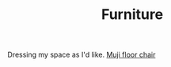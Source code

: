 #+TITLE: Furniture

Dressing my space as I'd like.
[[https://www.muji.com/sg/products/cmdty/detail/4548718481286][Muji floor chair]]
